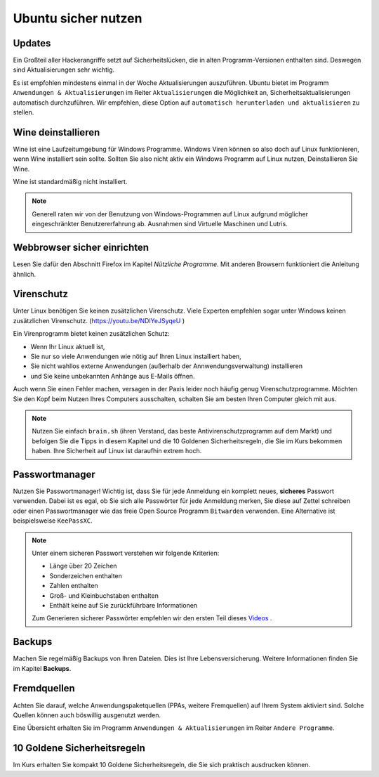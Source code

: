 Ubuntu sicher nutzen
====================

Updates
-------
Ein Großteil aller Hackerangriffe setzt auf Sicherheitslücken,
die in alten Programm-Versionen enthalten sind.
Deswegen sind Aktualisierungen sehr wichtig.

Es ist empfohlen mindestens einmal in der Woche Aktualisierungen auszuführen.
Ubuntu bietet im Programm ``Anwendungen & Aktualisierungen`` im Reiter ``Aktualisierungen`` die Möglichkeit an, 
Sicherheitsaktualisierungen automatisch durchzuführen. 
Wir empfehlen, diese Option auf ``automatisch herunterladen und aktualisieren`` zu stellen.

Wine deinstallieren
-------------------
Wine ist eine Laufzeitumgebung für Windows Programme.
Windows Viren können so also doch auf Linux funktionieren, wenn Wine installiert sein sollte.
Sollten Sie also nicht aktiv ein Windows Programm auf Linux nutzen,
Deinstallieren Sie Wine.

Wine ist standardmäßig nicht installiert.

.. note:: 
    Generell raten wir von der Benutzung von Windows-Programmen auf Linux aufgrund möglicher eingeschränkter Benutzererfahrung ab.
    Ausnahmen sind Virtuelle Maschinen und Lutris.

Webbrowser sicher einrichten
----------------------------
Lesen Sie dafür den Abschnitt Firefox im Kapitel *Nützliche Programme*.
Mit anderen Browsern funktioniert die Anleitung ähnlich.

Virenschutz
-----------
Unter Linux benötigen Sie keinen zusätzlichen Virenschutz.
Viele Experten empfehlen sogar unter Windows keinen zusätzlichen Virenschutz. (`https://youtu.be/NDlYeJSyqeU <https://youtu.be/NDlYeJSyqeU>`_ )

Ein Virenprogramm bietet keinen zusätzlichen Schutz:

- Wenn Ihr Linux aktuell ist,
- Sie nur so viele Anwendungen wie nötig auf Ihren Linux installiert haben,
- Sie nicht wahllos externe Anwendungen (außerhalb der Annwendungsverwaltung) installieren
- und Sie keine unbekannten Anhänge aus E-Mails öffnen.

Auch wenn Sie einen Fehler machen, versagen in der Paxis leider noch häufig genug Virenschutzprogramme.
Möchten Sie den Kopf beim Nutzen Ihres Computers ausschalten, schalten Sie am besten Ihren Computer gleich mit aus.

.. note::
    Nutzen Sie einfach ``brain.sh`` (ihren Verstand, das beste Antivirenschutzprogramm auf dem Markt)
    und befolgen Sie die Tipps in diesem Kapitel und die 10 Goldenen Sicherheitsregeln, die Sie im Kurs bekommen haben.
    Ihre Sicherheit auf Linux ist daraufhin extrem hoch.

Passwortmanager
---------------
Nutzen Sie Passwortmanager!
Wichtig ist, dass Sie für jede Anmeldung ein komplett neues, **sicheres** Passwort verwenden.
Dabei ist es egal, ob Sie sich alle Passwörter für jede Anmeldung merken, Sie diese auf Zettel schreiben
oder einen Passwortmanager wie das freie Open Source Programm ``Bitwarden`` verwenden. Eine Alternative ist beispielsweise ``KeePassXC``.

.. note::
    Unter einem sicheren Passwort verstehen wir folgende Kriterien:

    - Länge über 20 Zeichen
    - Sonderzeichen enthalten
    - Zahlen enthalten
    - Groß- und Kleinbuchstaben enthalten
    - Enthält keine auf Sie zurückführbare Informationen

    Zum Generieren sicherer Passwörter empfehlen wir den ersten Teil dieses `Videos <https://youtu.be/MNQxg7uyE3I?t=71>`_ .

Backups
-------
Machen Sie regelmäßig Backups von Ihren Dateien.
Dies ist Ihre Lebensversicherung.
Weitere Informationen finden Sie im Kapitel **Backups**.

Fremdquellen
-----------
Achten Sie darauf, welche Anwendungspaketquellen (PPAs, weitere Fremquellen) auf Ihrem System aktiviert sind.
Solche Quellen können auch böswillig ausgenutzt werden.

Eine Übersicht erhalten Sie im Programm ``Anwendungen & Aktualisierungen`` im Reiter ``Andere Programme``.

10 Goldene Sicherheitsregeln
----------------------------
Im Kurs erhalten Sie kompakt 10 Goldene Sicherheitsregeln, die Sie sich praktisch ausdrucken können.
